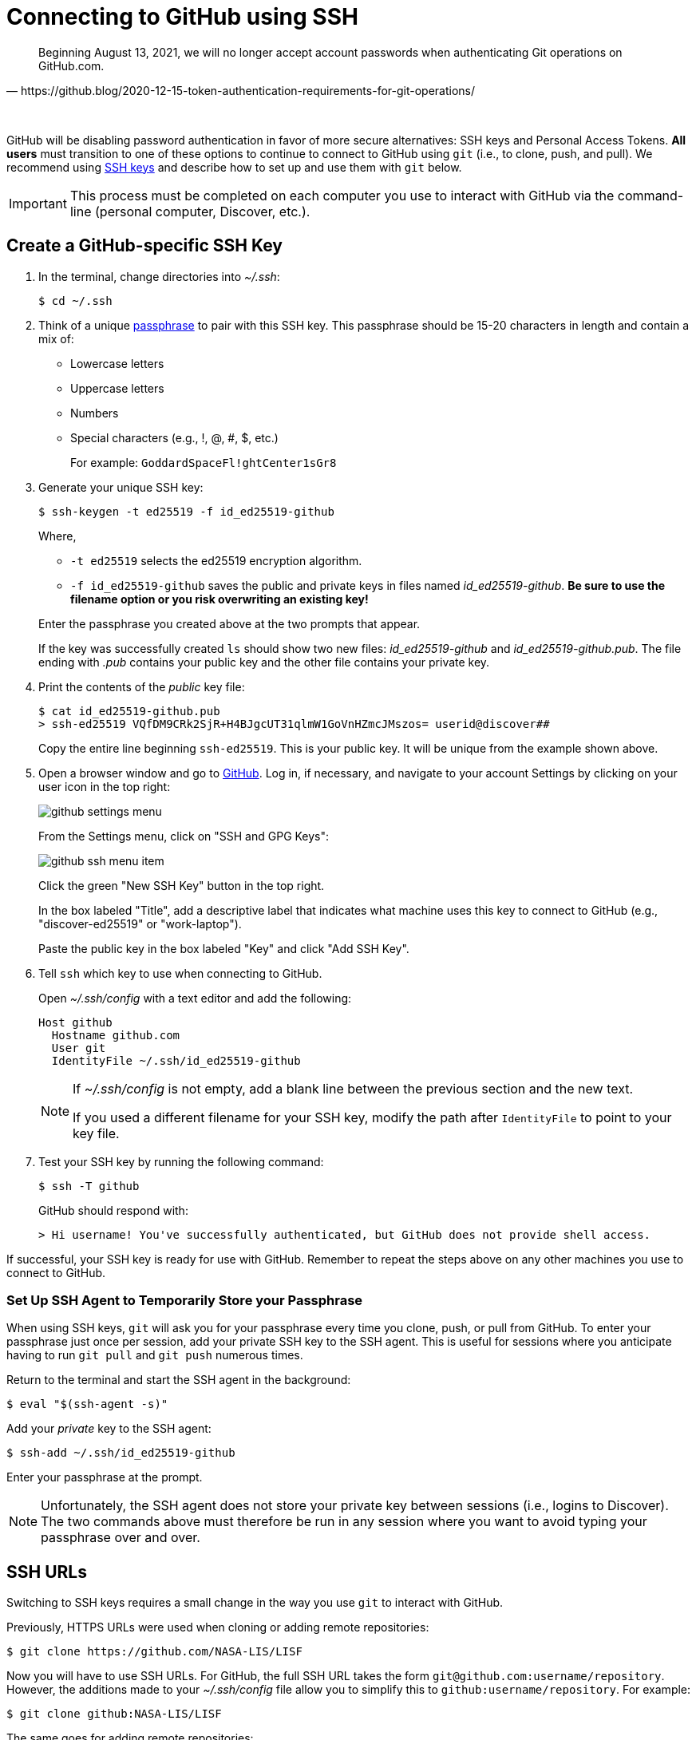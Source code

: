 = Connecting to GitHub using SSH
:imagesdir: images

[quote, https://github.blog/2020-12-15-token-authentication-requirements-for-git-operations/]
Beginning August 13, 2021, we will no longer accept account passwords when authenticating Git operations on GitHub.com.

{empty} +

GitHub will be disabling password authentication in favor of more secure alternatives: SSH keys and Personal Access Tokens. *All users* must transition to one of these options to continue to connect to GitHub using `git` (i.e., to clone, push, and pull). We recommend using link:https://www.ssh.com/ssh/protocol/#how-does-the-ssh-protocol-work[SSH keys] and describe how to set up and use them with `git` below.

IMPORTANT: This process must be completed on each computer you use to interact with GitHub via the command-line (personal computer, Discover, etc.).

== Create a GitHub-specific SSH Key

. In the terminal, change directories into _~/.ssh_:
+
```sh
$ cd ~/.ssh
```

. Think of a unique link:https://www.ssh.com/ssh/passphrase[passphrase] to pair with this SSH key. This passphrase should be 15-20 characters in length and contain a mix of:
+
* Lowercase letters
* Uppercase letters
* Numbers
* Special characters (e.g., !, @, #, $, etc.)
+
For example: `GoddardSpaceFl!ghtCenter1sGr8`

[start=3]
. Generate your unique SSH key:
+
```sh
$ ssh-keygen -t ed25519 -f id_ed25519-github
```
+
Where,
+
--
* `-t ed25519` selects the ed25519 encryption algorithm.
* `-f id_ed25519-github` saves the public and private keys in files named _id_ed25519-github_. *Be sure to use the filename option or you risk overwriting an existing key!*
--
+
Enter the passphrase you created above at the two prompts that appear.
+
If the key was successfully created `ls` should show two new files: __id_ed25519-github__ and __id_ed25519-github.pub__. The file ending with _.pub_ contains your public key and the other file contains your private key.

. Print the contents of the _public_ key file:
+
```sh
$ cat id_ed25519-github.pub
> ssh-ed25519 VQfDM9CRk2SjR+H4BJgcUT31qlmW1GoVnHZmcJMszos= userid@discover##
```
+
Copy the entire line beginning `ssh-ed25519`. This is your public key. It will be unique from the example shown above.

. Open a browser window and go to link:https://github.com[GitHub]. Log in, if necessary, and navigate to your account Settings by clicking on your user icon in the top right:
+
image:github-settings-menu.PNG[]
+
From the Settings menu, click on "SSH and GPG Keys":
+
image:github-ssh-menu-item.PNG[]
+
Click the green "New SSH Key" button in the top right.
+
In the box labeled "Title", add a descriptive label that indicates what machine uses this key to connect to GitHub (e.g., "discover-ed25519" or "work-laptop").
+
Paste the public key in the box labeled "Key" and click "Add SSH Key".

. Tell `ssh` which key to use when connecting to GitHub.
+
Open _~/.ssh/config_ with a text editor and add the following:
+
```text
Host github
  Hostname github.com
  User git
  IdentityFile ~/.ssh/id_ed25519-github
```
+
[NOTE]
====
If _~/.ssh/config_ is not empty, add a blank line between the previous section and the new text.

If you used a different filename for your SSH key, modify the path after `IdentityFile` to point to your key file.
====

. Test your SSH key by running the following command:
+
```sh
$ ssh -T github
```
+
GitHub should respond with:
+
```sh
> Hi username! You've successfully authenticated, but GitHub does not provide shell access.
```

If successful, your SSH key is ready for use with GitHub. Remember to repeat the steps above on any other machines you use to connect to GitHub.

=== Set Up SSH Agent to Temporarily Store your Passphrase

When using SSH keys, `git` will ask you for your passphrase every time you clone, push, or pull from GitHub. To enter your passphrase just once per session, add your private SSH key to the SSH agent. This is useful for sessions where you anticipate having to run `git pull` and `git push` numerous times.

Return to the terminal and start the SSH agent in the background:

```sh
$ eval "$(ssh-agent -s)"
```

Add your _private_ key to the SSH agent:

```sh
$ ssh-add ~/.ssh/id_ed25519-github
```

Enter your passphrase at the prompt.

NOTE: Unfortunately, the SSH agent does not store your private key between sessions (i.e., logins to Discover). The two commands above must therefore be run in any session where you want to avoid typing your passphrase over and over.

== SSH URLs

Switching to SSH keys requires a small change in the way you use `git` to interact with GitHub.

Previously, HTTPS URLs were used when cloning or adding remote repositories:

```sh
$ git clone https://github.com/NASA-LIS/LISF
```

Now you will have to use SSH URLs. For GitHub, the full SSH URL takes the form `git@github.com:username/repository`. However, the additions made to your _~/.ssh/config_ file allow you to simplify this to `github:username/repository`. For example:

```sh
$ git clone github:NASA-LIS/LISF
```

The same goes for adding remote repositories:

```sh
$ git remote add upstream github:NASA-LIS/LISF
```

=== Updating Existing Repositories to use SSH URLs

Any existing local repositories must be updated to use SSH URLs before August 13, 2021.

. Change directories into an existing repository.

. View the list of remote repositories being tracked:
+
```sh
$ git remote -v
> origin	https://github.com/bmcandr/LISF (fetch)
> origin	https://github.com/bmcandr/LISF (push)
> upstream	https://github.com/NASA-LIS/LISF (fetch)
> upstream	https://github.com/NASA-LIS/LISF (push)
```

[start=3]
. Set the URLs of each remotes to the SSH version:
+
```sh
$ git remote set-url origin github:bmcandr/LISF
$ git remote set-url upstream github:NASA-LIS/LISF
```

. Verify that the URLs have been correctly updated:
+
```sh
$ git remote -v
> origin	github:bmcandr/LISF (fetch)
> origin	github:bmcandr/LISF (push)
> upstream	github:NASA-LIS/LISF (fetch)
> upstream	github:NASA-LIS/LISF (push)
```

